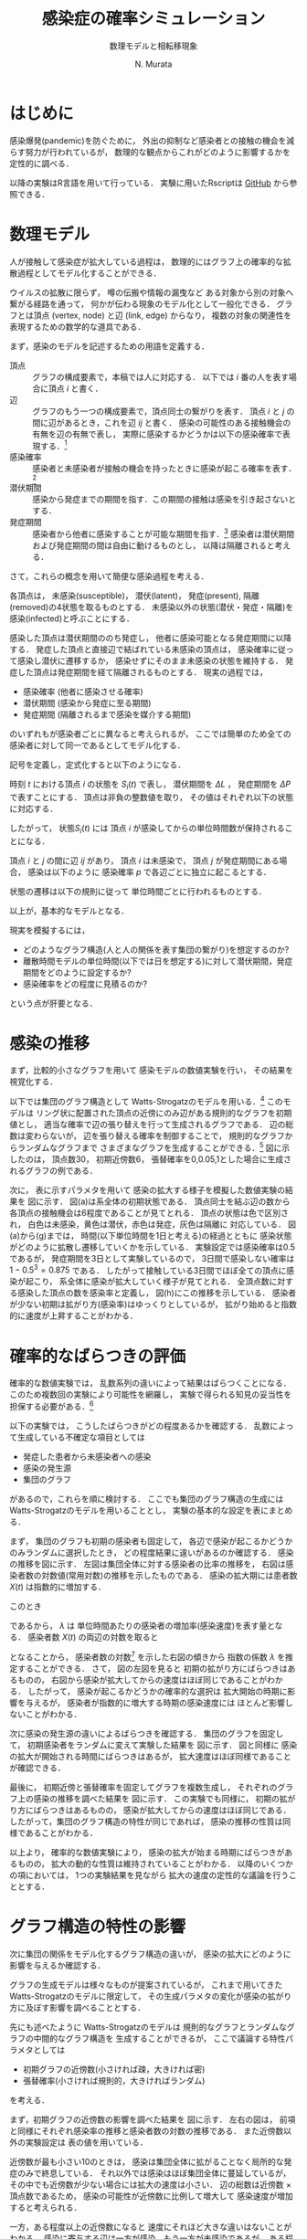 #+TITLE: 感染症の確率シミュレーション
#+SUBTITLE: 数理モデルと相転移現象
#+AUTHOR: N. Murata 
#+SUBJECT: メモ
#+KEYWORD: 感染症，確率モデル，感染拡大，非線形力学，相転移，パーコレーション
#+LANGUAGE: japanese

#+LaTeX_CLASS: memo
#+LaTeX_CLASS_OPTIONS: [10pt,oneside]
#+STARTUP: overview
#+STARTUP: hidestars
#+OPTIONS: date:t H:4 num:t toc:nil \n:nil
#+OPTIONS: @:t ::t |:t ^:t -:t f:t *:t TeX:t LaTeX:t 
#+OPTIONS: skip:nil d:nil todo:t pri:nil tags:not-in-toc
#+LINK_UP:
#+LINK_HOME:

* はじめに

感染爆発(pandemic)を防ぐために，
外出の抑制など感染者との接触の機会を減らす努力が行われているが，
数理的な観点からこれがどのように影響するかを定性的に調べる．

以降の実験はR言語を用いて行っている．
実験に用いたRscriptは
[[https://github.com/noboru-murata/epidemic-model][GitHub]]
から参照できる．

* 数理モデル
# 具体的な問題を簡略化して本質を捉えるのが数理モデルの役割

人が接触して感染症が拡大している過程は，
数理的にはグラフ上の確率的な拡散過程としてモデル化することができる．
# 人の集合，すなわち集団の関係を数理的に表すには一般にグラフが用いられる．
ウイルスの拡散に限らず，
噂の伝搬や情報の漏曳など
ある対象から別の対象へ繋がる経路を通って，
何かが伝わる現象のモデル化として一般化できる．
グラフとは頂点 (vertex, node) と辺 (link, edge) からなり，
複数の対象の関連性を表現するための数学的な道具である．

まず，感染のモデルを記述するための用語を定義する．
- 頂点 :: グラフの構成要素で，本稿では人に対応する．
  以下では $i$ 番の人を表す場合に頂点 $i$ と書く．
- 辺 :: グラフのもう一つの構成要素で，頂点同士の繋がりを表す．
  頂点 $i$ と $j$ の間に辺があるとき，これを辺 $ij$ と書く．
  感染の可能性のある接触機会の有無を辺の有無で表し，
  実際に感染するかどうかは以下の感染確率で表現する．[fn:1]
- 感染確率 :: 感染者と未感染者が接触の機会を持ったときに感染が起こる確率を表す．[fn:2]
- 潜伏期間 :: 感染から発症までの期間を指す．この期間の接触は感染を引き起さないとする．
- 発症期間 :: 感染者から他者に感染することが可能な期間を指す．[fn:3]
  感染者は潜伏期間および発症期間の間は自由に動けるものとし，
  以降は隔離されると考える．

さて，これらの概念を用いて簡便な感染過程を考える．

各頂点は，
未感染(susceptible)，
潜伏(latent)，
発症(present),
隔離(removed)の4状態を取るものとする．
未感染以外の状態(潜伏・発症・隔離)を
感染(infected)と呼ぶことにする．

感染した頂点は潜伏期間ののち発症し，
他者に感染可能となる発症期間に以降する．
発症した頂点と直接辺で結ばれている未感染の頂点は，
感染確率に従って感染し潜伏に遷移するか，
感染せずにそのまま未感染の状態を維持する．
発症した頂点は発症期間を経て隔離されるものとする．
現実の過程では，
- 感染確率 (他者に感染させる確率)
- 潜伏期間 (感染から発症に至る期間)
- 発症期間 (隔離されるまで感染を媒介する期間)
のいずれもが感染者ごとに異なると考えられるが，
ここでは簡単のため全ての感染者に対して同一であるとしてモデル化する．

記号を定義し，定式化すると以下のようになる．

時刻 $t$ における頂点 $i$ の状態を $S_{i}(t)$ で表し，
潜伏期間を $\Delta L$ ，
発症期間を $\Delta P$ で表すことにする．
頂点は非負の整数値を取り，
その値はそれぞれ以下の状態に対応する．
#+begin_export latex
\begin{align}
  S_{i}(t)\in\mathcal{N}_{S}
  &=\braces{0}&&\text{(未感染)}\\
  S_{i}(t)\in\mathcal{N}_{L}
  &=\braces{1,\dotsc,\Delta L}&&\text{(潜伏)}\\
  S_{i}(t)\in\mathcal{N}_{P}
  &=\braces{\Delta L+1,\dotsc,\Delta P}&&\text{(発症)}\\
  S_{i}(t)\in\mathcal{N}_{R}
  &=\braces{\Delta P+1,\dotsc}&&\text{(隔離)}
\end{align}
% \begin{equation}
%   S_{i}(t)
%   =
%   \begin{cases}
%     0,&\text{(未感染)}\\
%     [1,\Delta L] &\text{(潜伏)}\\ 
%     \Delta L +[1,\Delta P] &\text{(発症)}\\
%     -1 &\text{(隔離)}
%   \end{cases}
% \end{equation}
#+end_export
したがって，
状態$S_{i}(t)$ には
頂点 $i$ が感染してからの単位時間数が保持されることになる．

頂点 $i$ と $j$ の間に辺 $ij$ があり，
頂点 $i$ は未感染で，
頂点 $j$ が発症期間にある場合，
感染は以下のように
感染確率 $p$ で各辺ごとに独立に起こるとする．
#+begin_export latex
\begin{align}
  \Prob{\text{頂点$j$から$i$に感染する}} &=p\\
  \Prob{\text{頂点$j$から$i$に感染しない}}&=1-p
\end{align}
#+end_export
状態の遷移は以下の規則に従って
単位時間ごとに行われるものとする．
#+begin_export latex
\begin{equation}
  S_{i}(t+1)
  =
  \begin{cases}
    0,&\text{(未感染)}\\
    1,&\text{(新たな感染)}\\
    %-1,&\text{(隔離)}\;S_{i}(t)=-1\;\text{または}\;\Delta L + \Delta P\\
    S_{i}(t)+1&\text{(それ以外)}
  \end{cases}
\end{equation}
#+end_export
以上が，基本的なモデルとなる．

現実を模擬するには，
- どのようなグラフ構造(人と人の関係を表す集団の繋がり)を想定するのか?
- 離散時間モデルの単位時間(以下では日を想定する)に対して潜伏期間，発症期間をどのように設定するか?
- 感染確率をどの程度に見積るのか?
という点が肝要となる．

* 感染の推移

まず，比較的小さなグラフを用いて
感染モデルの数値実験を行い，
その結果を視覚化する．

以下では集団のグラフ構造として
Watts-Strogatzのモデルを用いる．[fn:4]
このモデルは
リング状に配置された頂点の近傍にのみ辺がある規則的なグラフを初期値とし，
適当な確率で辺の張り替えを行って生成されるグラフである．
辺の総数は変わらないが，
辺を張り替える確率を制御することで，
規則的なグラフからランダムなグラフまで
さまざまなグラフを生成することができる．[fn:5]
図\ref{fig:exp1-1}に示したのは，
頂点数30，
初期近傍数6，
張替確率を0,0.05,1とした場合に生成されるグラフの例である．

#+begin_export latex
\begin{figure*}%[htbp]
  \centering
  \GraphFile{figs/exp1}
  \myGraph[.3]{張替確率$=0$(規則的なグラフ)}
  \myGraph[.3]{張替確率$=0.05$}
  \myGraph[.3]{張替確率$=1$(ランダムグラフ)}
  \sidecaption{Watts-Strogatzのモデル．
    張替確率を変えることによって規則的な構造から
    ランダムな構造に変化することがわかる．
    \label{fig:exp1-1}}
\end{figure*}
#+end_export

#+begin_export latex
\begin{figure}[htbp]
  \sidecaption{感染拡大の確率シミュレーション．
    (a)-(g)は感染状態の遷移を，
    (h)は感染率(感染した頂点の数/全頂点数)の推移を示す．
    頂点の色は状態に対応し
    \newline
    \begin{tabular}{l@{ : }l}
      白色 & 未感染\\
      黄色 & 潜伏\\
      赤色& 発症\\
      灰色& 隔離
    \end{tabular}
    \newline
    である．
    時間経過とともに辺を伝わって感染が拡大していく様子がわかる．
    この実験設定では30日でほぼ全員が感染した状態になる．
    % 頂点の色は状態に対応し，
    % 白色は未感染，黄色は潜伏，赤色は発症，灰色は隔離に対応する．
    % 時間経過とともに未感染者が減少していく様子がわかる．
    \label{fig:exp1-2}}
  \centering
  \myGraph{$t=1$}
  \setcounter{GraphPage}{8}\myGraph{$t=5$}
  \setcounter{GraphPage}{13}\myGraph{$t=10$}
  \setcounter{GraphPage}{18}\myGraph{$t=15$}
  \setcounter{GraphPage}{23}\myGraph{$t=20$}
  \setcounter{GraphPage}{28}\myGraph{$t=25$}
  \setcounter{GraphPage}{33}\myGraph{$t=30$}
  \myGraph{感染率の推移}
\end{figure}
#+end_export

次に，
表\ref{tab:exp1}に示すパラメタを用いて
感染の拡大する様子を模擬した数値実験の結果を
図\ref{fig:exp1-2}に示す．
図(a)は系全体の初期状態である．
頂点同士を結ぶ辺の数から
各頂点の接触機会は6程度であることが見てとれる．
頂点の状態は色で区別され，
白色は未感染，黄色は潜伏，赤色は発症，灰色は隔離に
対応している．
図(a)から(g)までは，
時間(以下単位時間を1日と考える)の経過とともに
感染状態がどのように拡散し遷移していくかを示している．
実験設定では感染確率は0.5であるが，
発症期間を3日として実験しているので，
3日間で感染しない確率は $1-0.5^3=0.875$ である．
したがって接触している3日間でほぼ全ての頂点に感染が起こり，
系全体に感染が拡大していく様子が見てとれる．
全頂点数に対する感染した頂点の数を感染率と定義し，
図(h)にこの推移を示している．
感染者が少ない初期は拡がり方(感染率)はゆっくりとしているが，
拡がり始めると指数的に速度が上昇することがわかる．

#+begin_export latex
\begin{margintable}
  \caption{実験設定}
  \label{tab:exp1}
  % \centering
  \small
  \begin{tabular}{ll}
    \toprule
    パラメタ&値 \\
    \midrule
    頂点数&100 \\
    初期近傍&6\;($3\times2$) \\
    張替確率&0.05 \\
    感染確率&0.5 \\
    潜伏期間&3 \\
    発症期間&3 \\
    \bottomrule
  \end{tabular}
\end{margintable}
#+end_export

* 確率的なばらつきの評価

確率的な数値実験では，
乱数系列の違いによって結果はばらつくことになる．
このため複数回の実験により可能性を網羅し，
実験で得られる知見の妥当性を担保する必要がある．[fn:6]

以下の実験では，
こうしたばらつきがどの程度あるかを確認する．
乱数によって生成している不確定な項目としては
- 発症した患者から未感染者への感染
- 感染の発生源
- 集団のグラフ
があるので，これらを順に検討する．
ここでも集団のグラフ構造の生成には
Watts-Strogatzのモデルを用いることとし，
実験の基本的な設定を表\ref{tab:exp2}にまとめる．

#+begin_export latex
\begin{margintable}
  \caption{実験設定}
  \label{tab:exp2}
  % \centering
  \small
  \begin{tabular}{ll}
    \toprule
    パラメタ&値 \\
    \midrule
    頂点数&10000 \\
    初期近傍&50\;($25\times2$) \\
    張替確率&0.05 \\
    感染確率&0.04 \\
    潜伏期間&3 \\
    発症期間&3 \\
    \bottomrule
  \end{tabular}
\end{margintable}
#+end_export

まず，
集団のグラフも初期の感染者も固定して，
各辺で感染が起こるかどうかのみランダムに選択したとき，
どの程度結果に違いがあるのか確認する．
感染の推移を図\ref{fig:exp2-1}に示す．
左図は集団全体に対する感染者の比率の推移を，
右図は感染者数の対数値(常用対数)の推移を示したものである．
感染の拡大期には患者数 $X(t)$ は指数的に増加する．
#+begin_export latex
\begin{equation}
  X(t)\simeq C\exp(\lambda t)
  % (=C 10^{\lambda' t})
\end{equation}
#+end_export
このとき
#+begin_export latex
\begin{equation}
  \frac{X(t+1)}{X(t)}
  =\exp(\lambda)
\end{equation}
#+end_export
であるから，
$\lambda$ は
単位時間あたりの感染者の増加率(感染速度)を表す量となる．
感染者数 $X(t)$ の両辺の対数を取ると
#+begin_export latex
\begin{equation}
  \log X(t) \simeq \lambda t + \log C
\end{equation}
#+end_export
となることから，
感染者数の対数[fn:7]
を示した右図の傾きから
指数の係数 $\lambda$ を推定することができる．
さて，
図\ref{fig:exp2-1}の左図を見ると
初期の拡がり方にばらつきはあるものの，
右図から感染が拡大してからの速度はほぼ同じであることがわかる．
したがって，
感染が起こるかどうかの確率的な選択は
拡大開始の時期に影響を与えるが，
感染者が指数的に増大する時期の感染速度には
ほとんど影響しないことがわかる．

#+begin_export latex
\begin{figure*}%[htbp]
  \centering
  \GraphFile{figs/exp2}
  \myGraph{感染率の推移}
  \myGraph{感染者数(常用対数)の推移}
  \sidecaption{感染の確率的な選択によるばらつき．
    感染拡大の始まる時期は異なるが，
    拡大の指数的な速度の性質はほとんど変わらないことがわかる．
    \label{fig:exp2-1}}
\end{figure*}
#+end_export

次に感染の発生源の違いによるばらつきを確認する．
集団のグラフを固定して，
初期感染者をランダムに変えて実験した結果を
図\ref{fig:exp2-2}に示す．
図\ref{fig:exp2-1}と同様に
感染の拡大が開始される時間にばらつきはあるが，
拡大速度はほぼ同様であることが確認できる．

#+begin_export latex
\begin{figure*}%[htbp]
  \centering
  \myGraph{感染率の推移}
  \myGraph{感染者数(常用対数)の推移}
  \sidecaption{感染の発生源の違いによるばらつき．
    前の場合と同様に，
    感染拡大の始まる時期は異なるが，
    拡大の指数的な速度はほとんど変わらないことがわかる．
    \label{fig:exp2-2}}
\end{figure*}
#+end_export

最後に，
初期近傍と張替確率を固定してグラフを複数生成し，
それぞれのグラフ上の感染の推移を調べた結果を
図\ref{fig:exp2-3}に示す．
この実験でも同様に，
初期の拡がり方にばらつきはあるものの，
感染が拡大してからの速度はほぼ同じである．
したがって，集団のグラフ構造の特性が同じであれば，
感染の推移の性質は同様であることがわかる．

#+begin_export latex
\begin{figure*}%[htbp]
  \centering
  \myGraph{感染率の推移}
  \myGraph{感染者数(常用対数)の推移}
  \sidecaption{同じ特性とつグラフにおける感染の推移のばらつき．
    前の2つの実験と同様に，
    感染拡大の動的な性質はほとんど変わならいことがわかる．
    \label{fig:exp2-3}}
\end{figure*}
#+end_export

以上より，
確率的な数値実験により，
感染の拡大が始まる時期にばらつきがあるものの，
拡大の動的な性質は維持されていることがわかる．
以降のいくつかの項においては，
1つの実験結果を見ながら
拡大の速度の定性的な議論を行うこととする．

* グラフ構造の特性の影響

次に集団の関係をモデル化するグラフ構造の違いが，
感染の拡大にどのように影響を与えるか確認する．

グラフの生成モデルは様々なものが提案されているが，
これまで用いてきた
Watts-Strogatzのモデルに限定して，
その生成パラメタの変化が感染の拡がり方に及ぼす影響を調べることとする．

先にも述べたように
Watts-Strogatzのモデルは
規則的なグラフとランダムなグラフの中間的なグラフ構造を
生成することができるが，
ここで議論する特性パラメタとしては
- 初期グラフの近傍数(小さければ疎，大きければ密)
- 張替確率(小さければ規則的，大きければランダム)
を考える．

まず，初期グラフの近傍数の影響を調べた結果を
図\ref{fig:exp3-1}に示す．
左右の図は，
前項と同様にそれぞれ感染率の推移と感染者数の対数の推移である．
また近傍数以外の実験設定は
表\ref{tab:exp2}の値を用いている．

近傍数が最も小さい10のときは，
感染は集団全体に拡がることなく局所的な発症のみで終息している．
それ以外では感染はほぼ集団全体に蔓延しているが，
その中でも近傍数が少ない場合には拡大の速度は小さい．
辺の総数は近傍数 $\times$ 頂点数であるため，
感染の可能性が近傍数に比例して増大して
感染速度が増加すると考えられる．

一方，ある程度以上の近傍数になると
速度にそれほど大きな違いはないことがわかる．
感染に寄与する辺は一方が感染，もう一方が未感染であるが，
ある程度の近傍があれば十分な速度で感染が拡がり，
辺の両端が短時間で感染者になり，
結果として感染の伝播に寄与しなくなると考えられる．

#+begin_export latex
\begin{figure*}%[htbp]
  \centering
  \GraphFile{figs/exp3}
  \myGraph{感染率の推移}
  \myGraph{感染者数(常用対数)の推移}
  \sidecaption{初期近傍数の影響．
    近傍が最も少ないとき感染の拡大は途中で停止している．
    近傍数が増加するに従って感染速度は上がるが，
    ある程度で速度はほぼ飽和する．
    \label{fig:exp3-1}}
\end{figure*}
#+end_export

次に，
張替確率を0から1まで変えて，
その影響を調べた結果を
図\ref{fig:exp3-2}に示す．
張替確率が0の場合は近傍数が一定のリング状の規則的なグラフであり，
1の場合は平均近傍数が初期値グラフと同じランダムなグラフとなる．
このモデルで生成されたグラフは
張替確率を変えても辺の総数は変わらず，
また各頂点から出る辺の数も平均的に変わらないが，
大きな張替確率で
ランダムになるほどリングの反対側に直接繋がる辺が存在する確率が高くなる．
ある頂点からリングの反対側の頂点への経路は，
規則的なグラフにおいては
辺の存在する隣接した頂点を順に辿って到達しなくてはいけないが，
ランダムなグラフでは
直接リングの反対側付近にある頂点に移動できる可能性が高いので，
経由しなくてはならない頂点の数は減少することになる．
# より一般的に言えば，
# ランダムネスが大きくなるほど，
# ある頂点から任意の頂点に到達するために経由する
# 平均的な頂点数は少なくなると考えられる．

1次元に配置した頂点間のユークリッド距離を空間上の距離と呼ぶことにする．
一方，グラフ上の距離を
ある頂点から他の頂点に移動するために必要な最小の辺の数と定義する．
2つの頂点が直接辺で繋がっていれば距離1，
別の頂点1つを経由して移動できる場合は距離2となる．
規則的な場合は空間上の距離とグラフ上の距離はほぼ同じであるが，
ランダムになると空間上の距離に比べてグラフ上の距離は平均的には著しく短くなる．[fn:10]

グラフ上の距離は感染が伝達する時間に比例する
短ければ短時間で感染し，長ければ感染には時間が掛かる．
このことから，
グラフ全体に感染が拡がる時間は，
頂点間のグラフ上の平均距離に比例することが予想される．

さて，
張替確率が0の規則的なグラフの場合は，
感染の伝播が一定数で増加する特殊な伝播となっている．
上で考察したように，
規則的なグラフでは
最も遠い反対側の頂点に感染が伝わるまで順番に伝染していくため
と考えられる．

一方，
張替確率が0以外では，
一旦拡大しはじめると指数的に感染率が増加して蔓延している．
また張替確率がある程度大きければ，
ほぼ同じ速度で感染が拡大していることが見てとれる．
ランダムネスがちょっとあるだけで
感染の推移の性質ががらりと変わるのは，
上で考察したように，
任意の2頂点間の平均的な距離が短くなるため，
感染速度が拡大すると考えられる．[fn:9]

#+begin_export latex
\begin{figure*}%[htbp]
  \centering
  \myGraph{感染率の推移}
  \myGraph{感染者数(常用対数)の推移}
  \sidecaption{張替確率の影響．
    確率が大きくなるにしたがって感染速度は増大するが，
    この設定では0.03を越えると速度に大きな差がなくなっている．
    \label{fig:exp3-2}}
\end{figure*}
#+end_export

以上より，
感染の拡大においては
- 頂点の平均的な近傍数が多い (接触する人数が多い)
- グラフのランダムネスが高い (接触する人がばらばら)
ことが悪影響を与えていることがわかる．
実際の環境で人は移動しつつ他者と接触を持っているため，
移動経路上でさまざまな人と接触し，
また人により接触する人が異なるため，
集団のグラフは上記の悪影響の条件を備えていると考えられる．
逆に感染の拡大を防ぐためには，
近傍数が少なく規則的なグラフ構造にする必要があるが，
これは
感染しているか否かに関わらず，
移動が少なく，
空間上の距離の意味で近隣の少数の人としか接触しない状態を
維持しなくてはならないことになる．[fn:8]

* 感染モデルの特性の影響

単位時間を1日として話をしよう．

潜伏期間が長ければ，
感染の拡大速度が遅くなる

感染率の推移だけ見ると
拡大が始まる時期がずれているように見えるが，
対数表示すると明瞭に
指数増大の傾きが単調に減少していることがわかる．

潜伏期間の長さは速度に影響を与える．

#+begin_export latex
\begin{figure*}%[htbp]
  \centering
  \GraphFile{figs/exp4}
  \myGraph{感染率の推移}
  \myGraph{感染者数(常用対数)の推移}
  \sidecaption{潜伏期間の影響．
    \label{fig:exp4-1}}
\end{figure*}
#+end_export

発症期間が長ければ
接触機会も増え，
実質的な感染の確率が増大する
ことが予想される．
単調に増えるわけではない．

辺での感染確率はほぼ1になる
1への近づき方は非常に速いので
ある程度以上に発症期間が長ければ影響は変わらない．

単純に計算
0.04*50*3 >1  なので

近傍の誰にも感染しない確率は?
(1-0.04)^50

発症期間，隔離されるまで隣の人にうつさない確率
(1-0.04)^発症期間 

うつす確率
1-(1-0.04)^発症期間

全ての人うつさない確率
(1-0.04)^(発症期間*次数) <- 非常に小さい

うつす確率
1-(1-0.04)^(発症期間*次数) ほとんど1

次数が大きい場合は発症期間の長さにはあまりよらずに
感染速度は飽和する．

逆に接触機会を減らすには
発症をすみやかに検知し，
隔離することが重要

感染者が隔離されるまでに1を越える人に感染させれば，
指数的(鼠算的)に感染者は増大する．
したがってこの確率が1を越えるかどうかがクリティカル
ただし，あとで見るように平均的に
この確率が1を越えるかどうかで
単純に決まる問題ではない．
4近傍で0.5がクリティカルというのは説明ができない．

1日の場合は感染速度は遅いが(傾きは小さい)
それ以外は速度にそれほど差はない．
この実験設定では．

#+begin_export latex
\begin{figure*}%[htbp]
  \centering
  \myGraph{感染率の推移}
  \myGraph{感染者数(常用対数)の推移}
  \sidecaption{発症期間の影響．
    \label{fig:exp4-2}}
\end{figure*}
#+end_export

実質上は潜伏期間と発症期間の比率が重要
この比が感染の速度を決定していると考えられる．

潜伏期間の長さを単位時間と考えれば
両方のパラメタをいじる必要はない
数値実験上は
実際のパラメタと紐付けたいので，
例えば単位時間を1日として，
潜伏期間，発症期間をそれぞれ日を単位として考えた方がわかりやすい．

感染確率を変えると
少し異なる状況があらわれる

ある確率を境として
蔓延するかしないかが不連続に変化しているように見える

#+begin_export latex
\begin{figure*}%[htbp]
  \centering
  \myGraph{感染率の推移}
  \myGraph{感染者数(常用対数)の推移}
  \sidecaption{感染確率の影響．
    \label{fig:exp4-3}}
\end{figure*}
#+end_export

より詳細にみる．
0.01を境に
ほとんど蔓延せずに終息するか，
大多数に感染が蔓延して終息するかに分岐していることがわかる．
相転移現象の一つ，
パーコレーションの一種と考えられる．

#+begin_export latex
\begin{figure*}%[htbp]
  \centering
  \myGraph{感染率の推移}
  \myGraph{感染確率と感染者数}
  \sidecaption{感染確率の影響による相転移．
    \label{fig:exp4-4}}
\end{figure*}
#+end_export

* 感染拡大の相転移

前項では
感染確率を動かしながら，
感染拡大の劇的な変化(一種の相転移現象)を見たが，
これは感染確率とグラフ構造の相対的な関係で現れる．
すなわち感染確率を固定して，
グラフ構造を変えながら観測することもできる．
ここでは
見通しを良くするために規則的なグラフを考え，
感染確率のみを動かす．


2次元の格子状に並んだ頂点の集合を考え，
各頂点がその4近傍と辺で結ばれた規則的なグラフを考える．

感染が蔓延するかどうかにだけ興味があるので，
感染の拡大を制御するパラメタについては
できるだけ簡便なものを考える．
表\ref{tab:exp5}のように設定する．

#+begin_export latex
\begin{margintable}
  \caption{実験設定}
  \label{tab:exp5}
  % \centering
  \small
  \begin{tabular}{ll}
    \toprule
    パラメタ&値 \\
    \midrule
    頂点数&10000 \\
    近傍数&4 \\
    潜伏期間&0 \\
    発症期間&1 \\
    \bottomrule
  \end{tabular}
\end{margintable}
#+end_export

規則的ではあるが，
先の実験と同様に感染が拡大している
指数的ではなく
感染者は線形に増加している
図\ref{fig:exp5-1}に示す．

#+begin_export latex
\begin{figure}[htbp]
  \sidecaption{キャプション
    \label{fig:exp5-1}}
  \centering
  \GraphFile{figs/exp5}
  \myGraph{$t=1$}
  \setcounter{GraphPage}{15}\myGraph{$t=15$}
  \setcounter{GraphPage}{30}\myGraph{$t=30$}
  \setcounter{GraphPage}{45}\myGraph{$t=45$}
  \setcounter{GraphPage}{60}\myGraph{$t=60$}
  \myGraph{感染率の推移}
\end{figure}
#+end_export

感染確率を変えて
複数回実験した結果を
図\ref{fig:exp5-2}に示す．

#+begin_export latex
\begin{figure}[htbp]
  \sidecaption{キャプション
    \label{fig:exp5-2}}
  \centering
  \myGraph*{感染確率と感染率の関係}
\end{figure}
#+end_export

十分時間が経過したあとの終息結果
感染確率の違いにより感染率が変わる．
蔓延の仕方が異なる．
図\ref{fig:exp5-3}に示す．

図\ref{fig:exp5-2}で見たように
局所

#+begin_export latex
\begin{figure*}%[htbp]
  \centering
  \myGraph[.3]{感染確率$=0.2$}
  \myGraph[.3]{感染確率$=0.5$}
  \myGraph[.3]{感染確率$=0.7$}
  \sidecaption{キャプション
    \label{fig:exp5-3}}
\end{figure*}
#+end_export


近似的な解析

無限遠点の極限を考える．
#+begin_export latex
\begin{equation}
  Q
  =\Pr{\text{頂点$i$から無限遠点まで感染しない}}
  \quad\text{(頂点$i$によらない)}
\end{equation}
#+end_export
  
簡単な帰納的
#+begin_export latex
\begin{align}
  Q
  &=\Pr{\text{頂点$i$から無限遠点に到達する経路がない}}\\
  &=\Pr{\text{頂点$i$の4近傍を経由して無限遠点に到達する経路がない}}\\
  &\simeq\Pr{\text{頂点$i$の1つの近傍$j$を経由して無限遠点に到達する経路がない}}^{4}\\
  &=\Pr{\text{頂点$i$から近傍に経路がない}\text{または}
    \text{近傍から経路がない}}^{4}\\
  &=\bigl(
    \underbrace{P_{\phantom{j}}}_{i\to j}
    \cdot\underbrace{Q}_{j\not\to\infty}+
    \underbrace{(1-P)}_{i\not\to j}
    \bigr)^{4}
\end{align}
#+end_export

4近傍の各点から無限遠への経路の有無は独立ではないので，
式は近似である．


感染確率 $P$ に対して
以下の式を満たす $Q$ がどのような値となるかを考えればよい．
#+begin_export latex
\begin{equation}
  Q=\{P\times Q + (1-P)\}^{4},\;0<Q<1
\end{equation}
#+end_export

#+begin_export latex
\begin{figure}%[htbp]
  \sidecaption{確率$Q$の満たす条件．
    \label{fig:exp6-1}}
  \centering
  \GraphFile{figs/exp6}
  \myGraph*{}
\end{figure}
#+end_export

この条件を図示すると
図\ref{fig:exp6-1}のようになる．
図は横軸を $Q$
縦軸を $R$ として
2つの関数
#+begin_export latex
\begin{align}
  R&=Q\\
  R&=\{P\times Q + (1-P)\}^{4}
\end{align}
#+end_export
を重ね描きしたもの
区間 $0\le Q\le 1$ に含まれる交点が，
条件を満たす $Q$ の値となる．
感染確率 $P$ の大小によって
解が $0\le Q\le 1$ の間を移動していく様子がわかる．

#+begin_export latex
\begin{figure}%[htbp]
  \sidecaption{感染確率と全感染率の関係．
    \label{fig:exp6-2}}
  \centering
  \myGraph*{}
\end{figure}
#+end_export

確率 $Q$ は感染が拡がらない確率なので，
終息期の全感染率は $1-Q$ で表される．
感染確率 $P$ と 
全感染率 $1-Q$ の関係を示すと
図\ref{fig:exp6-2}となる．
これから閾値(この場合は $p=0.25$)を越えると
急速に全感染率が1に近付いくていことがわかる．

* おわりに

感染症の場合，
人間が対応して変えられるのは
感染確率のみ

集団のネットワークは変えようがない．

感染確率は
接触機会と感染力の積

感染力はウイルス固有のものなので，
接触機会を減らすしかない．

感染確率を減らすことによって
蔓延を避けることができる．
ある閾値以下であれば，
局所的な感染で済むかもしれない．
蔓延するにしても拡大の速度を減少させ，
治療のための時間を稼ぐことができるかもしれない．

治療方法の確立，
治療体制の確保，
治療薬・予防薬，ワクチンの開発

状態としては二つ

孤立した領域での発症で済むか
全体に蔓延して終息

指数的に拡大していく場合には
指数の増大を決める時定数を小さくすることが必要

モデルの中のパラメタとこの時定数の関係を見てきた

結局人間がいじれるのは限られている．

* Footnotes

[fn:10]この考え方は探索の高速化のためにデータベースなどでも利用されている．

[fn:9]視点を変えて考えることもできる．
あるグラフの頂点同士の距離が与えられると，
その距離を実現するように
適当な次元(多くとも頂点数-1)の空間に
頂点を配置する(座標を与える)ことができる(多次元尺度構成法)．
規則的なグラフはもともとの配置に従って低次元空間の座標が与えられ，
ランダムなグラフの距離を実現するためには高次元空間の座標を与える必要がある．
ある1点から感染が拡大していく状況を想定すると，
これは球面波が拡がっていく様子と捉えることができ，
経過時間を半径とする球面内に含まれている点が感染者数に対応する．
したがって感染者の増大の仕方は
頂点が配置される空間の次元に依存し，
高次元空間ほど増大の仕方が急峻であることがわかる．

[fn:1]ここで考える接触はいわゆる濃厚接触に限らず，
比較的密集した空間に同時に留まることがあり，
感染を引き起こす可能性のあるものを含めて考えることとする．
例えば，
会社の同じ部署にいる，
あるいは同じエレベータや電車などを使うなどを想定すれば良い．

[fn:2]接触機会に対して必ずしも感染が起こるとは限らないので，
この不確定性を確率的なものとして取り扱う．
接触機会として濃厚接触のみを考える場合は，
感染確率を1に近づければよい．

[fn:3]医学的な用語とは齟齬があるが，
モデルを簡潔に記述するために
発症してはじめて他者に感染させる可能性がある
ものとして扱う．

[fn:4]Watts, D., Strogatz, S. Collective dynamics of ‘small-world’ networks. Nature 393, 440–442 (1998). https://doi.org/10.1038/30918

[fn:5]たとえば [[https://jp.mathworks.com/help/matlab/math/build-watts-strogatz-small-world-graph-model.html][ワッツ・ストロガッツのスモール ワールド グラフのモデル作成 @ MathWarks]] 
などを参照．

[fn:6]多数回の実験は時間や計算資源といったコストが掛かるため，
知りたいことが単一または少数の実験でわかるなら，
少ない実験で済ませたい場合もある．
このため，
単一の実験でわかることとわからないことを見極める必要がある．

[fn:7]図では人数に換算しやすいように常用対数を用いたが，
対数の底は適宜取り直せばよい．

[fn:8]これは多くの国・自治体が要請している状態に他ならない．
